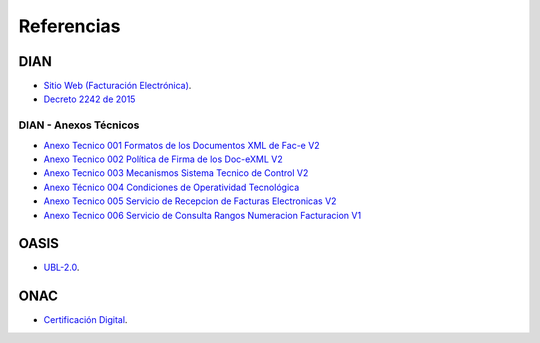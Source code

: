 Referencias
===========

DIAN
----

- `Sitio Web (Facturación Electrónica) <https://www.dian.gov.co/
  fizcalizacioncontrol/herramienconsulta/FacturaElectronica/
  Presentacion/Paginas/Queesfacturaelectr%C3%B3nica.aspx>`_.
- `Decreto 2242 de 2015 </_static/referencias/
  Decreto_2242_del_24_de_Noviembre_2015.pdf>`_

DIAN - Anexos Técnicos
~~~~~~~~~~~~~~~~~~~~~~

- `Anexo Tecnico 001 Formatos de los Documentos XML de Fac-e V2
  </_static/referencias/Anexo_Tecnico_001.pdf>`_
- `Anexo Tecnico 002 Política de Firma de los Doc-eXML V2
  </_static/referencias/Anexo_Tecnico_002.pdf>`_
- `Anexo Tecnico 003 Mecanismos Sistema Tecnico de Control V2
  </_static/referencias/Anexo_Tecnico_003.pdf>`_
- `Anexo Técnico 004 Condiciones de Operatividad Tecnológica
  </_static/referencias/Anexo_Tecnico_004.pdf>`_
- `Anexo Tecnico 005 Servicio de Recepcion de Facturas Electronicas V2
  </_static/referencias/Anexo_Tecnico_005.pdf>`_
- `Anexo Tecnico 006 Servicio de Consulta Rangos Numeracion Facturacion V1
  </_static/referencias/Anexo_Tecnico_006.pdf>`_


OASIS
-----

- `UBL-2.0 </_static/referencias/UBL-2.0.pdf>`_.

ONAC
----

- `Certificación Digital <https://onac.org.co/directorio-de-acreditados/
  directorio-de-acreditacion-busqueda-por-esquema-de-acreditacion>`_.
